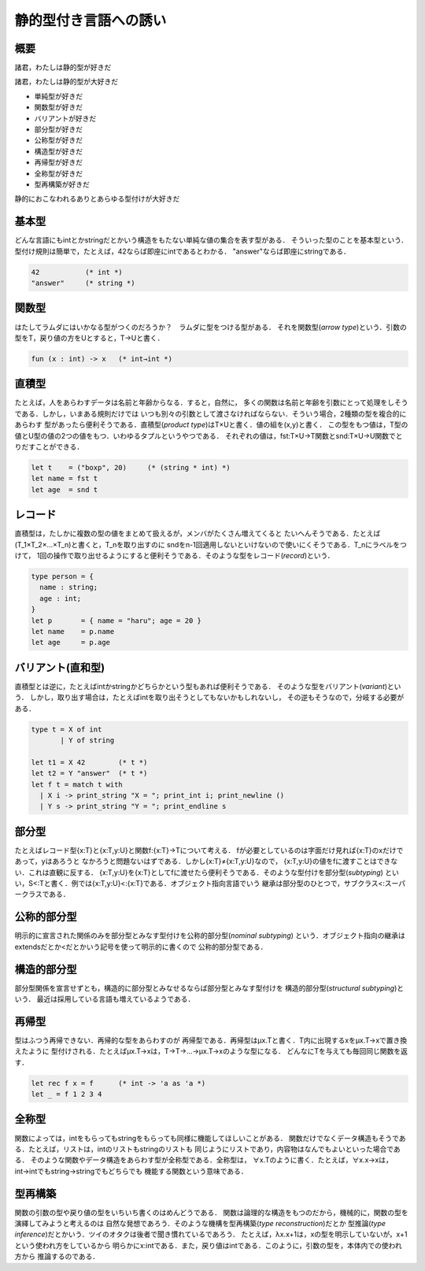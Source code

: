 静的型付き言語への誘い
================================================================================

概要
--------------------------------------------------------------------------------

諸君，わたしは静的型が好きだ

諸君，わたしは静的型が大好きだ

* 単純型が好きだ
* 関数型が好きだ
* バリアントが好きだ
* 部分型が好きだ
* 公称型が好きだ
* 構造型が好きだ
* 再帰型が好きだ
* 全称型が好きだ
* 型再構築が好きだ

静的におこなわれるありとあらゆる型付けが大好きだ

基本型
--------------------------------------------------------------------------------

どんな言語にもintとかstringだとかいう構造をもたない単純な値の集合を表す型がある．
そういった型のことを基本型という．
型付け規則は簡単で，たとえば，42ならば即座にintであるとわかる．
"answer"ならば即座にstringである．

.. code-block:: ocaml

   42           (* int *)
   "answer"     (* string *)

関数型
--------------------------------------------------------------------------------

はたしてラムダにはいかなる型がつくのだろうか？　ラムダに型をつける型がある．
それを関数型(*arrow type*)という．引数の型をT，戻り値の方をUとすると，T→Uと書く．

.. code-block:: ocaml

   fun (x : int) -> x   (* int→int *)

直積型
--------------------------------------------------------------------------------

たとえば，人をあらわすデータは名前と年齢からなる．すると，自然に，
多くの関数は名前と年齢を引数にとって処理をしそうである．しかし，いまある規則だけでは
いつも別々の引数として渡さなければならない．そういう場合，2種類の型を複合的にあらわす
型があったら便利そうである．直積型(*product type*)はT×Uと書く．値の組を(x,y)と書く．
この型をもつ値は，T型の値とU型の値の2つの値をもつ．いわゆるタプルというやつである．
それぞれの値は，fst:T×U→T関数とsnd:T×U→U関数でとりだすことができる．

.. code-block:: ocaml

   let t    = ("boxp", 20)     (* (string * int) *)
   let name = fst t
   let age  = snd t

レコード
--------------------------------------------------------------------------------

直積型は，たしかに複数の型の値をまとめて扱えるが，メンバがたくさん増えてくると
たいへんそうである．たとえば(T_1×T_2×…×T_n)と書くと，T_nを取り出すのに
sndをn-1回適用しないといけないので使いにくそうである．T_nにラベルをつけて，
1回の操作で取り出せるようにすると便利そうである．そのような型をレコード(*record*)という．

.. code-block:: ocaml

    type person = {
      name : string;
      age : int;
    }
    let p       = { name = "haru"; age = 20 }
    let name    = p.name
    let age     = p.age


バリアント(直和型)
--------------------------------------------------------------------------------

直積型とは逆に，たとえばintかstringかどちらかという型もあれば便利そうである．
そのような型をバリアント(*variant*)という．
しかし，取り出す場合は，たとえばintを取り出そうとしてもないかもしれないし，
その逆もそうなので，分岐する必要がある．

.. code-block:: ocaml

   type t = X of int 
          | Y of string

   let t1 = X 42        (* t *)
   let t2 = Y "answer"  (* t *)
   let f t = match t with
     | X i -> print_string "X = "; print_int i; print_newline ()
     | Y s -> print_string "Y = "; print_endline s

部分型
--------------------------------------------------------------------------------

たとえばレコード型{x:T}と{x:T,y:U}と関数f:{x:T}→Tについて考える．
fが必要としているのは字面だけ見れば{x:T}のxだけであって，yはあろうと
なかろうと問題ないはずである．しかし{x:T}≠{x:T,y:U}なので，
{x:T,y:U}の値をfに渡すことはできない．これは直観に反する．
{x:T,y:U}を{x:T}としてfに渡せたら便利そうである．そのような型付けを部分型(*subtyping*)
といい，S<:Tと書く．例では{x:T,y:U}<:{x:T}である．オブジェクト指向言語でいう
継承は部分型のひとつで，サブクラス<:スーパークラスである．

公称的部分型
--------------------------------------------------------------------------------

明示的に宣言された関係のみを部分型とみなす型付けを公称的部分型(*nominal subtyping*)
という．オブジェクト指向の継承はextendsだとか<だとかいう記号を使って明示的に書くので
公称的部分型である．


構造的部分型
--------------------------------------------------------------------------------

部分型関係を宣言せずとも，構造的に部分型とみなせるならば部分型とみなす型付けを
構造的部分型(*structural subtyping*)という．
最近は採用している言語も増えているようである．

再帰型
--------------------------------------------------------------------------------

型はふつう再帰できない．再帰的な型をあらわすのが
再帰型である．再帰型はμx.Tと書く．T内に出現するxをμx.T→xで置き換えたように
型付けされる．たとえばμx.T→xは，T→T→…→μx.T→xのような型になる．
どんなにTを与えても毎回同じ関数を返す．

.. code-block:: ocaml

   let rec f x = f      (* int -> 'a as 'a *)
   let _ = f 1 2 3 4

全称型
--------------------------------------------------------------------------------

関数によっては，intをもらってもstringをもらっても同様に機能してほしいことがある．
関数だけでなくデータ構造もそうである．たとえば，リストは，intのリストもstringのリストも
同じようにリストであり，内容物はなんでもよいといった場合である．
そのような関数やデータ構造をあらわす型が全称型である．全称型は，
∀x.Tのように書く．たとえば，∀x.x→xは，int→intでもstring→stringでもどちらでも
機能する関数という意味である．

型再構築
--------------------------------------------------------------------------------

関数の引数の型や戻り値の型をいちいち書くのはめんどうである．
関数は論理的な構造をもつのだから，機械的に，関数の型を演繹してみようと考えるのは
自然な発想であろう．そのような機構を型再構築(*type reconstruction*)だとか
型推論(*type inference*)だとかいう．ツイのオタクは後者で聞き慣れているであろう．
たとえば，λx.x+1は，xの型を明示していないが，x+1という使われ方をしているから
明らかにx:intである．また，戻り値はintである．このように，引数の型を，本体内での使われ方から
推論するのである．
